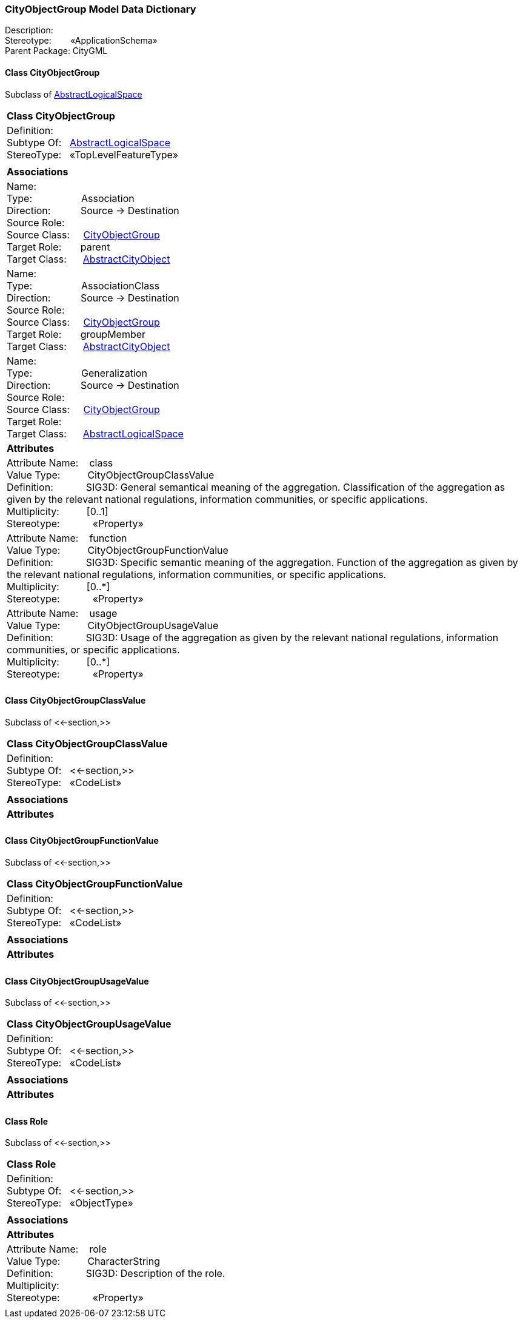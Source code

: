 [[CityObjectGroup-data-dictionary]]
=== *CityObjectGroup Model Data Dictionary*

Description:{nbsp}{nbsp}{nbsp}{nbsp}{nbsp}{nbsp}{nbsp} +
Stereotype:{nbsp}{nbsp}{nbsp}{nbsp}{nbsp}{nbsp}{nbsp}{nbsp}«ApplicationSchema» +
Parent Package:{nbsp}CityGML

[[CityObjectGroup-section]]
==== *Class CityObjectGroup*
Subclass of <<AbstractLogicalSpace-section,AbstractLogicalSpace>>

|====
|*Class CityObjectGroup*
|Definition:{nbsp}{nbsp}{nbsp}{nbsp}  +
Subtype Of: {nbsp}{nbsp}<<AbstractLogicalSpace-section,AbstractLogicalSpace>> +
StereoType:{nbsp}{nbsp} «TopLevelFeatureType»
|
|*Associations*
|Name: {nbsp}{nbsp}{nbsp}{nbsp}{nbsp}{nbsp}{nbsp}{nbsp}{nbsp}{nbsp}{nbsp}{nbsp}{nbsp}{nbsp}{nbsp}  +
Type: {nbsp}{nbsp}{nbsp}{nbsp}{nbsp}{nbsp}{nbsp}{nbsp}{nbsp}{nbsp}{nbsp}{nbsp}{nbsp}{nbsp}{nbsp}{nbsp} Association +
Direction: {nbsp}{nbsp}{nbsp}{nbsp}{nbsp}{nbsp}{nbsp}{nbsp}{nbsp} Source -> Destination +
Source Role: {nbsp}{nbsp}{nbsp}{nbsp}  +
Source Class: {nbsp}{nbsp}{nbsp} <<CityObjectGroup-section,CityObjectGroup>> +
Target Role: {nbsp}{nbsp}{nbsp}{nbsp}{nbsp} parent +
Target Class: {nbsp}{nbsp}{nbsp}{nbsp} <<AbstractCityObject-section,AbstractCityObject>> +
|Name: {nbsp}{nbsp}{nbsp}{nbsp}{nbsp}{nbsp}{nbsp}{nbsp}{nbsp}{nbsp}{nbsp}{nbsp}{nbsp}{nbsp}{nbsp}  +
Type: {nbsp}{nbsp}{nbsp}{nbsp}{nbsp}{nbsp}{nbsp}{nbsp}{nbsp}{nbsp}{nbsp}{nbsp}{nbsp}{nbsp}{nbsp}{nbsp} AssociationClass +
Direction: {nbsp}{nbsp}{nbsp}{nbsp}{nbsp}{nbsp}{nbsp}{nbsp}{nbsp} Source -> Destination +
Source Role: {nbsp}{nbsp}{nbsp}{nbsp}  +
Source Class: {nbsp}{nbsp}{nbsp} <<CityObjectGroup-section,CityObjectGroup>> +
Target Role: {nbsp}{nbsp}{nbsp}{nbsp}{nbsp} groupMember +
Target Class: {nbsp}{nbsp}{nbsp}{nbsp} <<AbstractCityObject-section,AbstractCityObject>> +
|Name: {nbsp}{nbsp}{nbsp}{nbsp}{nbsp}{nbsp}{nbsp}{nbsp}{nbsp}{nbsp}{nbsp}{nbsp}{nbsp}{nbsp}{nbsp}  +
Type: {nbsp}{nbsp}{nbsp}{nbsp}{nbsp}{nbsp}{nbsp}{nbsp}{nbsp}{nbsp}{nbsp}{nbsp}{nbsp}{nbsp}{nbsp}{nbsp} Generalization +
Direction: {nbsp}{nbsp}{nbsp}{nbsp}{nbsp}{nbsp}{nbsp}{nbsp}{nbsp} Source -> Destination +
Source Role: {nbsp}{nbsp}{nbsp}{nbsp}  +
Source Class: {nbsp}{nbsp}{nbsp} <<CityObjectGroup-section,CityObjectGroup>> +
Target Role: {nbsp}{nbsp}{nbsp}{nbsp}{nbsp}  +
Target Class: {nbsp}{nbsp}{nbsp}{nbsp} <<AbstractLogicalSpace-section,AbstractLogicalSpace>> +
|*Attributes*
|Attribute Name: {nbsp}{nbsp}{nbsp}class +
Value Type: {nbsp}{nbsp}{nbsp}{nbsp}{nbsp}{nbsp}{nbsp}{nbsp} CityObjectGroupClassValue +
Definition: {nbsp}{nbsp}{nbsp}{nbsp}{nbsp}{nbsp}{nbsp}{nbsp}{nbsp}{nbsp} SIG3D: General semantical meaning of the aggregation. Classification of the aggregation as given by the relevant national regulations, information communities, or specific applications.  +
Multiplicity: {nbsp}{nbsp}{nbsp}{nbsp}{nbsp}{nbsp}{nbsp}{nbsp}  [0..1] +
Stereotype: {nbsp}{nbsp}{nbsp}{nbsp}{nbsp}{nbsp}{nbsp}{nbsp}{nbsp}{nbsp} «Property» + 

|Attribute Name: {nbsp}{nbsp}{nbsp}function +
Value Type: {nbsp}{nbsp}{nbsp}{nbsp}{nbsp}{nbsp}{nbsp}{nbsp} CityObjectGroupFunctionValue +
Definition: {nbsp}{nbsp}{nbsp}{nbsp}{nbsp}{nbsp}{nbsp}{nbsp}{nbsp}{nbsp} SIG3D: Specific semantic meaning of the aggregation. Function of the aggregation as given by the relevant national regulations, information communities, or specific applications.   +
Multiplicity: {nbsp}{nbsp}{nbsp}{nbsp}{nbsp}{nbsp}{nbsp}{nbsp}  [0..*] +
Stereotype: {nbsp}{nbsp}{nbsp}{nbsp}{nbsp}{nbsp}{nbsp}{nbsp}{nbsp}{nbsp} «Property» + 

|Attribute Name: {nbsp}{nbsp}{nbsp}usage +
Value Type: {nbsp}{nbsp}{nbsp}{nbsp}{nbsp}{nbsp}{nbsp}{nbsp} CityObjectGroupUsageValue +
Definition: {nbsp}{nbsp}{nbsp}{nbsp}{nbsp}{nbsp}{nbsp}{nbsp}{nbsp}{nbsp} SIG3D: Usage of the aggregation as given by the relevant national regulations, information communities, or specific applications.   +
Multiplicity: {nbsp}{nbsp}{nbsp}{nbsp}{nbsp}{nbsp}{nbsp}{nbsp}  [0..*] +
Stereotype: {nbsp}{nbsp}{nbsp}{nbsp}{nbsp}{nbsp}{nbsp}{nbsp}{nbsp}{nbsp} «Property» + 

|
|==== 

[[CityObjectGroupClassValue-section]]
==== *Class CityObjectGroupClassValue*
Subclass of <<-section,>>

|====
|*Class CityObjectGroupClassValue*
|Definition:{nbsp}{nbsp}{nbsp}{nbsp}  +
Subtype Of: {nbsp}{nbsp}<<-section,>> +
StereoType:{nbsp}{nbsp} «CodeList»
|
|*Associations*
|*Attributes*
|
|==== 

[[CityObjectGroupFunctionValue-section]]
==== *Class CityObjectGroupFunctionValue*
Subclass of <<-section,>>

|====
|*Class CityObjectGroupFunctionValue*
|Definition:{nbsp}{nbsp}{nbsp}{nbsp}  +
Subtype Of: {nbsp}{nbsp}<<-section,>> +
StereoType:{nbsp}{nbsp} «CodeList»
|
|*Associations*
|*Attributes*
|
|==== 

[[CityObjectGroupUsageValue-section]]
==== *Class CityObjectGroupUsageValue*
Subclass of <<-section,>>

|====
|*Class CityObjectGroupUsageValue*
|Definition:{nbsp}{nbsp}{nbsp}{nbsp}  +
Subtype Of: {nbsp}{nbsp}<<-section,>> +
StereoType:{nbsp}{nbsp} «CodeList»
|
|*Associations*
|*Attributes*
|
|==== 

[[Role-section]]
==== *Class Role*
Subclass of <<-section,>>

|====
|*Class Role*
|Definition:{nbsp}{nbsp}{nbsp}{nbsp}  +
Subtype Of: {nbsp}{nbsp}<<-section,>> +
StereoType:{nbsp}{nbsp} «ObjectType»
|
|*Associations*
|*Attributes*
|Attribute Name: {nbsp}{nbsp}{nbsp}role +
Value Type: {nbsp}{nbsp}{nbsp}{nbsp}{nbsp}{nbsp}{nbsp}{nbsp} CharacterString +
Definition: {nbsp}{nbsp}{nbsp}{nbsp}{nbsp}{nbsp}{nbsp}{nbsp}{nbsp}{nbsp} SIG3D: Description of the role.  +
Multiplicity: {nbsp}{nbsp}{nbsp}{nbsp}{nbsp}{nbsp}{nbsp}{nbsp}  +
Stereotype: {nbsp}{nbsp}{nbsp}{nbsp}{nbsp}{nbsp}{nbsp}{nbsp}{nbsp}{nbsp} «Property» + 

|
|==== 
  


